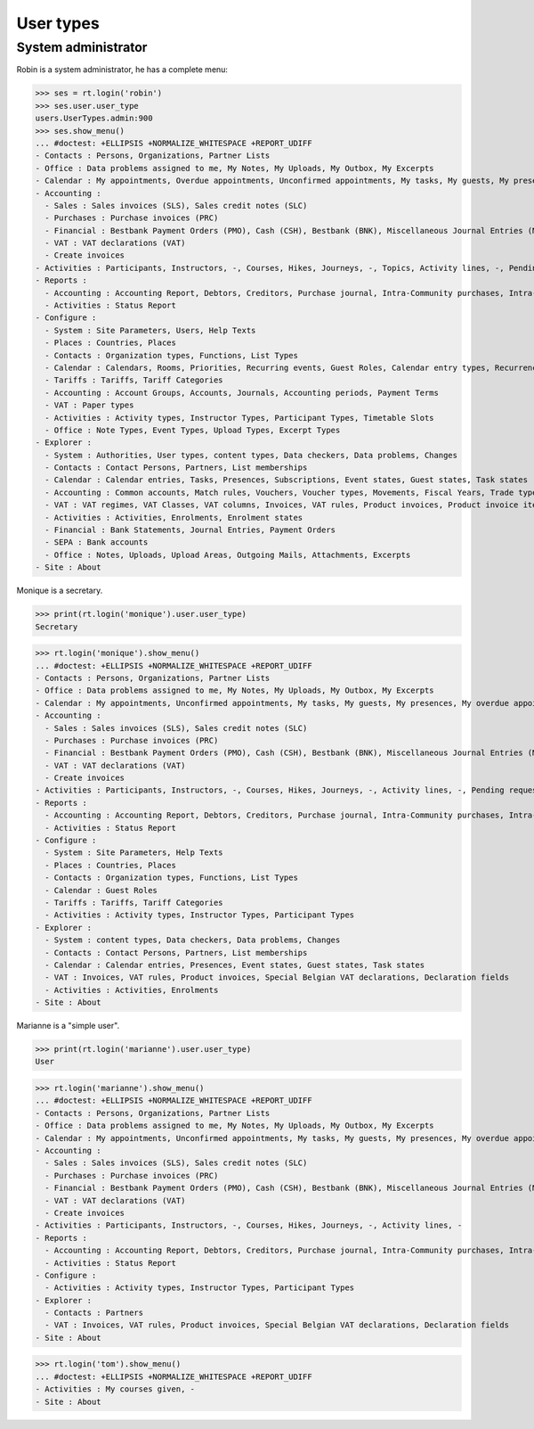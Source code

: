.. _voga.specs.profiles:

=============
User types
=============

.. To run only this test::

    $ doctest docs/specs/voga/usertypes.rst

    doctest init:

    >>> import lino
    >>> lino.startup('lino_book.projects.roger.settings.doctests')
    >>> from lino.api.doctest import *


System administrator
====================

Robin is a system administrator, he has a complete menu:

>>> ses = rt.login('robin') 
>>> ses.user.user_type
users.UserTypes.admin:900
>>> ses.show_menu()
... #doctest: +ELLIPSIS +NORMALIZE_WHITESPACE +REPORT_UDIFF
- Contacts : Persons, Organizations, Partner Lists
- Office : Data problems assigned to me, My Notes, My Uploads, My Outbox, My Excerpts
- Calendar : My appointments, Overdue appointments, Unconfirmed appointments, My tasks, My guests, My presences, My overdue appointments, Bookings, Calendar
- Accounting :
  - Sales : Sales invoices (SLS), Sales credit notes (SLC)
  - Purchases : Purchase invoices (PRC)
  - Financial : Bestbank Payment Orders (PMO), Cash (CSH), Bestbank (BNK), Miscellaneous Journal Entries (MSC)
  - VAT : VAT declarations (VAT)
  - Create invoices
- Activities : Participants, Instructors, -, Courses, Hikes, Journeys, -, Topics, Activity lines, -, Pending requested enrolments, Pending confirmed enrolments
- Reports :
  - Accounting : Accounting Report, Debtors, Creditors, Purchase journal, Intra-Community purchases, Intra-Community sales, Due invoices, Sales invoice journal
  - Activities : Status Report
- Configure :
  - System : Site Parameters, Users, Help Texts
  - Places : Countries, Places
  - Contacts : Organization types, Functions, List Types
  - Calendar : Calendars, Rooms, Priorities, Recurring events, Guest Roles, Calendar entry types, Recurrency policies, Remote Calendars
  - Tariffs : Tariffs, Tariff Categories
  - Accounting : Account Groups, Accounts, Journals, Accounting periods, Payment Terms
  - VAT : Paper types
  - Activities : Activity types, Instructor Types, Participant Types, Timetable Slots
  - Office : Note Types, Event Types, Upload Types, Excerpt Types
- Explorer :
  - System : Authorities, User types, content types, Data checkers, Data problems, Changes
  - Contacts : Contact Persons, Partners, List memberships
  - Calendar : Calendar entries, Tasks, Presences, Subscriptions, Event states, Guest states, Task states
  - Accounting : Common accounts, Match rules, Vouchers, Voucher types, Movements, Fiscal Years, Trade types, Journal groups
  - VAT : VAT regimes, VAT Classes, VAT columns, Invoices, VAT rules, Product invoices, Product invoice items, Invoicing plans, Special Belgian VAT declarations, Declaration fields
  - Activities : Activities, Enrolments, Enrolment states
  - Financial : Bank Statements, Journal Entries, Payment Orders
  - SEPA : Bank accounts
  - Office : Notes, Uploads, Upload Areas, Outgoing Mails, Attachments, Excerpts
- Site : About


Monique is a secretary.   

>>> print(rt.login('monique').user.user_type)
Secretary

>>> rt.login('monique').show_menu()
... #doctest: +ELLIPSIS +NORMALIZE_WHITESPACE +REPORT_UDIFF
- Contacts : Persons, Organizations, Partner Lists
- Office : Data problems assigned to me, My Notes, My Uploads, My Outbox, My Excerpts
- Calendar : My appointments, Unconfirmed appointments, My tasks, My guests, My presences, My overdue appointments, Calendar
- Accounting :
  - Sales : Sales invoices (SLS), Sales credit notes (SLC)
  - Purchases : Purchase invoices (PRC)
  - Financial : Bestbank Payment Orders (PMO), Cash (CSH), Bestbank (BNK), Miscellaneous Journal Entries (MSC)
  - VAT : VAT declarations (VAT)
  - Create invoices
- Activities : Participants, Instructors, -, Courses, Hikes, Journeys, -, Activity lines, -, Pending requested enrolments, Pending confirmed enrolments
- Reports :
  - Accounting : Accounting Report, Debtors, Creditors, Purchase journal, Intra-Community purchases, Intra-Community sales, Due invoices, Sales invoice journal
  - Activities : Status Report
- Configure :
  - System : Site Parameters, Help Texts
  - Places : Countries, Places
  - Contacts : Organization types, Functions, List Types
  - Calendar : Guest Roles
  - Tariffs : Tariffs, Tariff Categories
  - Activities : Activity types, Instructor Types, Participant Types
- Explorer :
  - System : content types, Data checkers, Data problems, Changes
  - Contacts : Contact Persons, Partners, List memberships
  - Calendar : Calendar entries, Presences, Event states, Guest states, Task states
  - VAT : Invoices, VAT rules, Product invoices, Special Belgian VAT declarations, Declaration fields
  - Activities : Activities, Enrolments
- Site : About


Marianne is a "simple user".

>>> print(rt.login('marianne').user.user_type)
User

>>> rt.login('marianne').show_menu()
... #doctest: +ELLIPSIS +NORMALIZE_WHITESPACE +REPORT_UDIFF
- Contacts : Persons, Organizations, Partner Lists
- Office : Data problems assigned to me, My Notes, My Uploads, My Outbox, My Excerpts
- Calendar : My appointments, Unconfirmed appointments, My tasks, My guests, My presences, My overdue appointments, Calendar
- Accounting :
  - Sales : Sales invoices (SLS), Sales credit notes (SLC)
  - Purchases : Purchase invoices (PRC)
  - Financial : Bestbank Payment Orders (PMO), Cash (CSH), Bestbank (BNK), Miscellaneous Journal Entries (MSC)
  - VAT : VAT declarations (VAT)
  - Create invoices
- Activities : Participants, Instructors, -, Courses, Hikes, Journeys, -, Activity lines, -
- Reports :
  - Accounting : Accounting Report, Debtors, Creditors, Purchase journal, Intra-Community purchases, Intra-Community sales, Due invoices, Sales invoice journal
  - Activities : Status Report
- Configure :
  - Activities : Activity types, Instructor Types, Participant Types
- Explorer :
  - Contacts : Partners
  - VAT : Invoices, VAT rules, Product invoices, Special Belgian VAT declarations, Declaration fields
- Site : About

>>> rt.login('tom').show_menu()
... #doctest: +ELLIPSIS +NORMALIZE_WHITESPACE +REPORT_UDIFF
- Activities : My courses given, -
- Site : About
